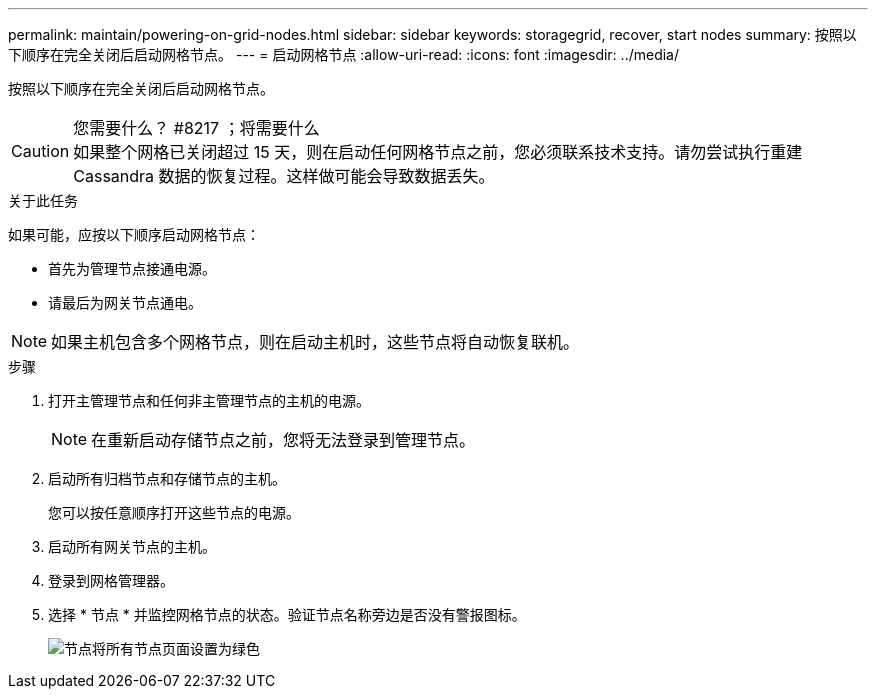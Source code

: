 ---
permalink: maintain/powering-on-grid-nodes.html 
sidebar: sidebar 
keywords: storagegrid, recover, start nodes 
summary: 按照以下顺序在完全关闭后启动网格节点。 
---
= 启动网格节点
:allow-uri-read: 
:icons: font
:imagesdir: ../media/


[role="lead"]
按照以下顺序在完全关闭后启动网格节点。

.您需要什么？ #8217 ；将需要什么

CAUTION: 如果整个网格已关闭超过 15 天，则在启动任何网格节点之前，您必须联系技术支持。请勿尝试执行重建 Cassandra 数据的恢复过程。这样做可能会导致数据丢失。

.关于此任务
如果可能，应按以下顺序启动网格节点：

* 首先为管理节点接通电源。
* 请最后为网关节点通电。



NOTE: 如果主机包含多个网格节点，则在启动主机时，这些节点将自动恢复联机。

.步骤
. 打开主管理节点和任何非主管理节点的主机的电源。
+

NOTE: 在重新启动存储节点之前，您将无法登录到管理节点。

. 启动所有归档节点和存储节点的主机。
+
您可以按任意顺序打开这些节点的电源。

. 启动所有网关节点的主机。
. 登录到网格管理器。
. 选择 * 节点 * 并监控网格节点的状态。验证节点名称旁边是否没有警报图标。
+
image::../media/nodes_page_all_nodes_green.png[节点将所有节点页面设置为绿色]


